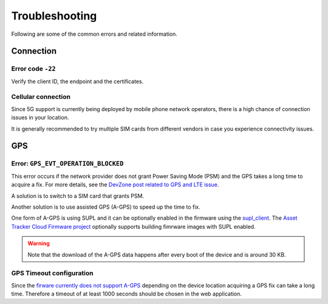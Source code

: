 Troubleshooting
###############

Following are some of the common errors and related information.

Connection
**********

Error code ``-22``
==================

Verify the client ID, the endpoint and the certificates.

Cellular connection
===================

Since 5G support is currently being deployed by mobile phone network operators, there is a high chance of connection issues in your location.

It is generally recommended to try multiple SIM cards from different vendors in case you experience connectivity issues.

GPS
***

Error: ``GPS_EVT_OPERATION_BLOCKED``
====================================

This error occurs if the network provider does not grant Power Saving Mode (PSM) and the GPS takes a long time to acquire a fix.
For more details, see the `DevZone post related to GPS and LTE issue <https://devzone.nordicsemi.com/f/nordic-q-a/51962/gps-and-lte-issue/210272#210272>`_.

A solution is to switch to a SIM card that grants PSM.

Another solution is to use assisted GPS (A-GPS) to speed up the time to fix.

One form of A-GPS is using SUPL and it can be optionally enabled in the firmware using the `supl_client <https://developer.nordicsemi.com/nRF_Connect_SDK/doc/latest/nrf/include/supl_os_client.html>`_.
The `Asset Tracker Cloud Firmware project <https://github.com/NordicSemiconductor/asset-tracker-cloud-firmware/pull/9>`_ optionally supports building fimrware images with SUPL enabled.

.. warning::

    Note that the download of the A-GPS data happens after every boot of the device and is around 30 KB.

GPS Timeout configuration
=========================

Since the `firware currently does not support A-GPS <https://github.com/NordicSemiconductor/asset-tracker-cloud-docs/discussions/9>`_ depending on the device location acquiring a GPS fix can take a long time.
Therefore a timeout of at least 1000 seconds should be chosen in the web application.
